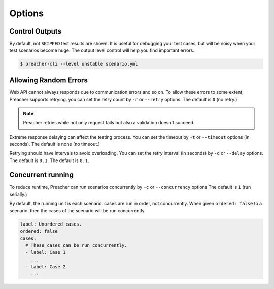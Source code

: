 Options
=======

Control Outputs
---------------
By default, not ``SKIPPED`` test results are shown.
It is useful for debugging your test cases,
but will be noisy when your test scenarios become huge.
The output level control will help you find important errors.

.. code-block:: sh

    $ preacher-cli --level unstable scenario.yml

Allowing Random Errors
----------------------
Web API cannot always responds due to communication errors and so on.
To allow these errors to some extent, Preacher supports retrying.
you can set the retry count by ``-r`` or ``--retry`` options.
The default is ``0`` (no retry.)

.. note:: Preacher retries while not only request fails but also a validation doesn't succeed.

Extreme response delaying can affect the testing process.
You can set the timeout by ``-t`` or ``--timeout`` options (in seconds).
The default is none (no timeout.)

Retrying should have intervals to avoid overloading.
You can set the retry interval (in seconds)
by ``-d`` or ``--delay`` options.
The default is ``0.1``.
The default is ``0.1``.

.. _concurrent-running:

Concurrent running
------------------
To reduce runtime, Preacher can run scenarios concurrently
by ``-c`` or ``--concurrency`` options The default is ``1`` (run serially.)

By default, the running unit is each scenario: cases are run in order, not concurrently.
When given ``ordered: false`` to a scenario,
then the cases of the scenario will be run concurrently.

.. code-block:: yaml

    label: Unordered cases.
    ordered: false
    cases:
      # These cases can be run concurrently.
      - label: Case 1
        ...
      - label: Case 2
        ...
